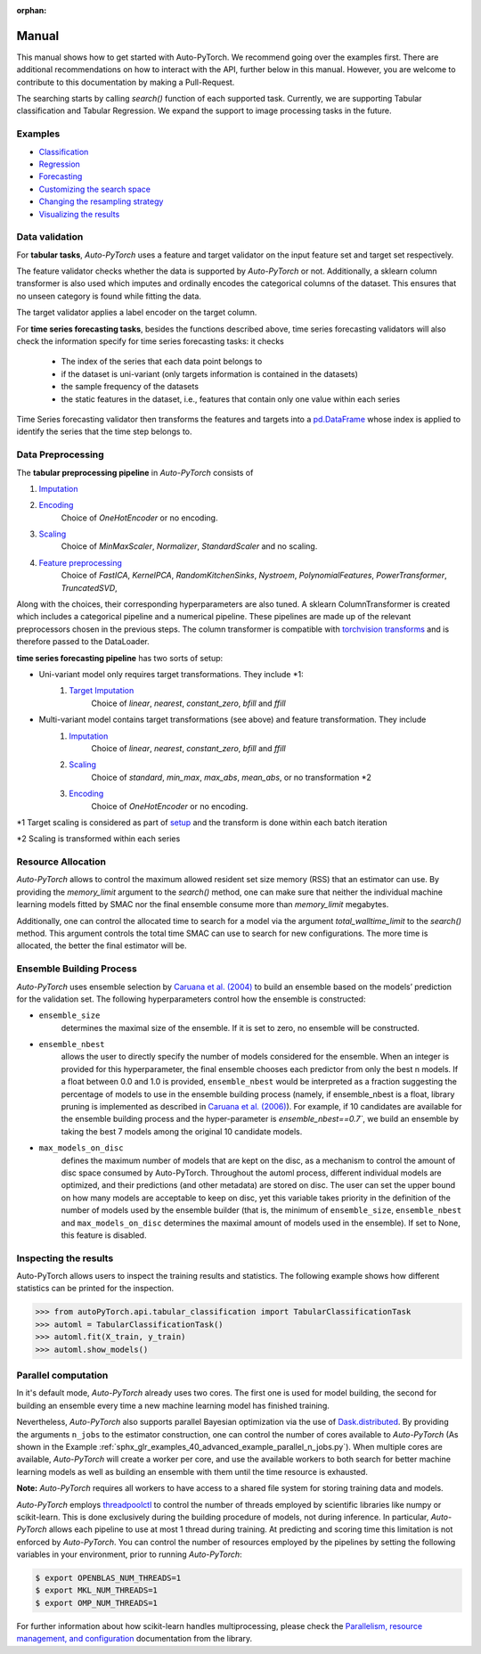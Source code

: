 :orphan:

.. _manual:

======
Manual
======

This manual shows how to get started with Auto-PyTorch. We recommend going over the examples first.
There are additional recommendations on how to interact with the API, further below in this manual.
However, you are welcome to contribute to this documentation by making a Pull-Request.

The searching starts by calling `search()` function of each supported task.
Currently, we are supporting Tabular classification and Tabular Regression.
We expand the support to image processing tasks in the future.

Examples
========
* `Classification <examples/20_basics/example_tabular_classification.html>`_
* `Regression <examples/20_basics/example_tabular_regression.html>`_
* `Forecasting <examples/20_basic/example_time_series_forecasting.html>`_
* `Customizing the search space <examples/40_advanced/example_custom_configuration_space.html>`_
* `Changing the resampling strategy <examples/40_advanced/example_resampling_strategy.html>`_
* `Visualizing the results <examples/40_advanced/example_visualization.html>`_

Data validation
===============
For **tabular tasks**, *Auto-PyTorch* uses a feature and target validator on the input feature set and target set respectively.

The feature validator checks whether the data is supported by *Auto-PyTorch* or not. Additionally, a sklearn column transformer
is also used which imputes and ordinally encodes the categorical columns of the dataset. This ensures
that no unseen category is found while fitting the data.

The target validator applies a label encoder on the target column.

For **time series forecasting tasks**, besides the functions described above, time series forecasting validators will also
check the information specify for time series forecasting tasks: it checks
    * The index of the series that each data point belongs to
    * if the dataset is uni-variant (only targets information is contained in the datasets)
    * the sample frequency of the datasets
    * the static features in the dataset, i.e., features that contain only one value within each series

Time Series forecasting validator then transforms the features and targets into a `pd.DataFrame <https://pandas.pydata.org/docs/reference/api/pandas.DataFrame.html>`_
whose index is applied to identify the series that the time step belongs to.

Data Preprocessing
==================
The **tabular preprocessing pipeline** in *Auto-PyTorch* consists of

#. `Imputation <https://github.com/automl/Auto-PyTorch/tree/development/autoPyTorch/pipeline/components/preprocessing/tabular_preprocessing/imputation>`_
#. `Encoding <https://github.com/automl/Auto-PyTorch/tree/development/autoPyTorch/pipeline/components/preprocessing/tabular_preprocessing/encoding>`_
        Choice of `OneHotEncoder` or no encoding.
#. `Scaling <https://github.com/automl/Auto-PyTorch/tree/development/autoPyTorch/pipeline/components/preprocessing/tabular_preprocessing/scaling>`_
        Choice of `MinMaxScaler`, `Normalizer`, `StandardScaler` and no scaling.
#. `Feature preprocessing <https://github.com/automl/Auto-PyTorch/tree/development/autoPyTorch/pipeline/components/preprocessing/tabular_preprocessing/feature_preprocessing>`_
        Choice of `FastICA`, `KernelPCA`, `RandomKitchenSinks`, `Nystroem`, `PolynomialFeatures`, `PowerTransformer`, `TruncatedSVD`,

Along with the choices, their corresponding hyperparameters are also tuned. A sklearn ColumnTransformer is
created which includes a categorical pipeline and a numerical pipeline. These pipelines are made up of the 
relevant preprocessors chosen in the previous steps. The column transformer is compatible with `torchvision transforms <https://pytorch.org/vision/stable/transforms.html>`_
and is therefore passed to the DataLoader.

**time series forecasting pipeline** has two sorts of setup:

- Uni-variant model only requires target transformations. They include *1:
    #. `Target Imputation <https://github.com/automl/Auto-PyTorch/tree/development/autoPyTorch/pipeline/components/preprocessing/time_series_preprocessing/imputation/>`_
        Choice of `linear`, `nearest`, `constant_zero`, `bfill` and `ffill`
- Multi-variant model contains target transformations (see above) and feature transformation. They include
    #. `Imputation <https://github.com/automl/Auto-PyTorch/tree/development/autoPyTorch/pipeline/components/preprocessing/time_series_preprocessing/imputation>`_
         Choice of `linear`, `nearest`, `constant_zero`, `bfill` and `ffill`
    #. `Scaling <https://github.com/automl/Auto-PyTorch/tree/development/autoPyTorch/pipeline/components/preprocessing/time_series_preprocessing/scaling>`_
        Choice of `standard`, `min_max`, `max_abs`, `mean_abs`, or no transformation *2
    #. `Encoding <https://github.com/automl/Auto-PyTorch/tree/development/autoPyTorch/pipeline/components/preprocessing/time_series_preprocessing/encoding>`_
        Choice of `OneHotEncoder` or no encoding.

*1 Target scaling is considered as part of `setup <https://github.com/automl/Auto-PyTorch/tree/development/autoPyTorch/pipeline/components/setup>`_ and the transform is done within each batch iteration

*2 Scaling is transformed within each series

Resource Allocation
===================

*Auto-PyTorch* allows to control the maximum allowed resident set size memory (RSS) that an estimator can use. 
By providing the `memory_limit` argument to the `search()` method, one can make sure that neither the individual 
machine learning models fitted by SMAC nor the final ensemble consume more than `memory_limit` megabytes.

Additionally, one can control the allocated time to search for a model via the argument `total_walltime_limit` 
to the `search()` method. This argument controls the total time SMAC can use to search for new configurations. 
The more time is allocated, the better the final estimator will be.

Ensemble Building Process
=========================

*Auto-PyTorch* uses ensemble selection by `Caruana et al. (2004) <https://dl.acm.org/doi/pdf/10.1145/1015330.1015432>`_
to build an ensemble based on the models’ prediction for the validation set. The following hyperparameters control how the ensemble is constructed:

* ``ensemble_size`` 
        determines the maximal size of the ensemble. If it is set to zero, no ensemble will be constructed.
* ``ensemble_nbest`` 
        allows the user to directly specify the number of models considered for the ensemble. When an integer 
        is provided for this hyperparameter, the final ensemble chooses each predictor from only the best n models. 
        If a float between 0.0 and 1.0 is provided, ``ensemble_nbest`` would be interpreted as a fraction suggesting 
        the percentage of models to use in the ensemble building process (namely, if ensemble_nbest is a float, 
        library pruning is implemented as described in `Caruana et al. (2006) <https://dl.acm.org/doi/10.1109/ICDM.2006.76>`_). 
        For example, if 10 candidates are available for the ensemble building process and the hyper-parameter is `ensemble_nbest==0.7``, 
        we build an ensemble by taking the best 7 models among the original 10 candidate models.
* ``max_models_on_disc`` 
        defines the maximum number of models that are kept on the disc, as a mechanism to control the amount of disc space 
        consumed by Auto-PyTorch. Throughout the automl process, different individual models are optimized, and their 
        predictions (and other metadata) are stored on disc. The user can set the upper bound on how many models are 
        acceptable to keep on disc, yet this variable takes priority in the definition of the number of models used by 
        the ensemble builder (that is, the minimum of ``ensemble_size``, ``ensemble_nbest`` and ``max_models_on_disc`` 
        determines the maximal amount of models used in the ensemble). If set to None, this feature is disabled.

Inspecting the results
======================

Auto-PyTorch allows users to inspect the training results and statistics. The following example shows how different statistics can be printed for the inspection.

>>> from autoPyTorch.api.tabular_classification import TabularClassificationTask
>>> automl = TabularClassificationTask()
>>> automl.fit(X_train, y_train)
>>> automl.show_models()

Parallel computation
====================

In it's default mode, *Auto-PyTorch* already uses two cores. The first one is used for model building, the second for building an ensemble every time a new machine learning model has finished training.

Nevertheless, *Auto-PyTorch* also supports parallel Bayesian optimization via the use of `Dask.distributed  <https://distributed.dask.org/>`_. By providing the arguments ``n_jobs`` to the estimator construction, one can control the number of cores available to *Auto-PyTorch* (As shown in the Example :ref:`sphx_glr_examples_40_advanced_example_parallel_n_jobs.py`). When multiple cores are available, *Auto-PyTorch* will create a worker per core, and use the  available workers to both search for better machine learning models as well as building  an ensemble with them until the time resource is exhausted.

**Note:** *Auto-PyTorch* requires all workers to have access to a shared file system for storing training data and models.

*Auto-PyTorch* employs `threadpoolctl <https://github.com/joblib/threadpoolctl/>`_ to control the number of threads employed by scientific libraries like numpy or scikit-learn. This is done exclusively during the building procedure of models, not during inference. In particular, *Auto-PyTorch* allows each pipeline to use at most 1 thread during training. At predicting and scoring time this limitation is not enforced by *Auto-PyTorch*. You can control the number of resources
employed by the pipelines by setting the following variables in your environment, prior to running *Auto-PyTorch*:

.. code-block:: shell-session

    $ export OPENBLAS_NUM_THREADS=1
    $ export MKL_NUM_THREADS=1
    $ export OMP_NUM_THREADS=1


For further information about how scikit-learn handles multiprocessing, please check the `Parallelism, resource management, and configuration <https://scikit-learn.org/stable/computing/parallelism.html>`_ documentation from the library.
